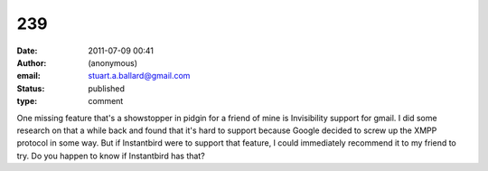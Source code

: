 239
###
:date: 2011-07-09 00:41
:author: (anonymous)
:email: stuart.a.ballard@gmail.com
:status: published
:type: comment

One missing feature that's a showstopper in pidgin for a friend of mine is Invisibility support for gmail. I did some research on that a while back and found that it's hard to support because Google decided to screw up the XMPP protocol in some way. But if Instantbird were to support that feature, I could immediately recommend it to my friend to try. Do you happen to know if Instantbird has that?
